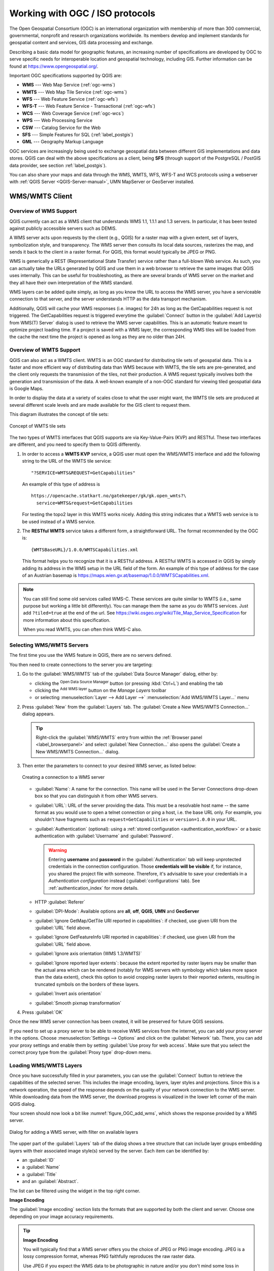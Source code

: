 .. _working_with_ogc:

********************************
Working with OGC / ISO protocols
********************************

.. only:: html

   .. contents::
      :local:

.. index:: OGC (Open Geospatial Consortium)

The Open Geospatial Consortium (OGC) is an international organization with membership of more
than 300 commercial, governmental, nonprofit and research organizations worldwide.
Its members develop and implement standards for geospatial content and services,
GIS data processing and exchange.

Describing a basic data model for geographic features, an increasing number
of specifications are developed by OGC to serve specific needs for interoperable
location and geospatial technology, including GIS. Further information
can be found at https://www.opengeospatial.org/.

.. index:: WMS, WFS, WCS, CAT, SFS, GML

Important OGC specifications supported by QGIS are:

* **WMS** --- Web Map Service (:ref:`ogc-wms`)
* **WMTS** --- Web Map Tile Service (:ref:`ogc-wms`)
* **WFS** --- Web Feature Service (:ref:`ogc-wfs`)
* **WFS-T** --- Web Feature Service - Transactional (:ref:`ogc-wfs`)
* **WCS** --- Web Coverage Service (:ref:`ogc-wcs`)
* **WPS** --- Web Processing Service
* **CSW** --- Catalog Service for the Web
* **SFS** --- Simple Features for SQL (:ref:`label_postgis`)
* **GML** --- Geography Markup Language

OGC services are increasingly being used to exchange geospatial data between
different GIS implementations and data stores. QGIS can deal with the above
specifications as a client, being **SFS** (through support of the PostgreSQL
/ PostGIS data provider, see section :ref:`label_postgis`).

You can also share your maps and data through the WMS, WMTS, WFS, WFS-T and WCS protocols
using a webserver with :ref:`QGIS Server <QGIS-Server-manual>`, UMN MapServer or
GeoServer installed.

.. _`ogc-wms`:

WMS/WMTS Client
===============

.. index:: WMS; Client
   see: WMTS; WMS

.. _`ogc-wms-about`:

Overview of WMS Support
-----------------------

QGIS currently can act as a WMS client that understands WMS 1.1, 1.1.1
and 1.3 servers. In particular, it has been tested against publicly accessible
servers such as DEMIS.

A WMS server acts upon requests by the client (e.g., QGIS) for a raster map
with a given extent, set of layers, symbolization style, and transparency.
The WMS server then consults its local data sources, rasterizes the map,
and sends it back to the client in a raster format. For QGIS, this format would
typically be JPEG or PNG.

WMS is generically a REST (Representational State Transfer) service rather
than a full-blown Web service. As such, you can actually take the URLs
generated by QGIS and use them in a web browser to retrieve the same images
that QGIS uses internally. This can be useful for troubleshooting, as there
are several brands of WMS server on the market and they all have their
own interpretation of the WMS standard.

WMS layers can be added quite simply, as long as you know the URL to access
the WMS server, you have a serviceable connection to that server, and the
server understands HTTP as the data transport mechanism.

Additionally, QGIS will cache your WMS responses (i.e. images) for 24h as long
as the GetCapabilities request is not triggered. The GetCapabilities request is
triggered everytime the :guilabel:`Connect` button in the :guilabel:`Add Layer(s) from WMS(T) Server`
dialog is used to retrieve the WMS server capabilities. This is an automatic
feature meant to optimize project loading time. If a project is saved with a WMS layer,
the corresponding WMS tiles will be loaded from the cache the next time the project is opened
as long as they are no older than 24H.

Overview of WMTS Support
------------------------

QGIS can also act as a WMTS client. WMTS is an OGC standard for distributing
tile sets of geospatial data. This is a faster and more efficient way of
distributing data than WMS because with WMTS, the tile sets are pre-generated,
and the client only requests the transmission of the tiles, not their
production. A WMS request typically involves both the generation and
transmission of the data. A well-known example of a non-OGC standard for
viewing tiled geospatial data is Google Maps.

In order to display the data at a variety of scales close to what the user
might want, the WMTS tile sets are produced at several different scale levels
and are made available for the GIS client to request them.

This diagram illustrates the concept of tile sets:

.. _figure_wmts_tiles:

.. figure:: img/concept_wmts.png
   :align: center

   Concept of WMTS tile sets

The two types of WMTS interfaces that QGIS supports are via Key-Value-Pairs
(KVP) and RESTful. These two interfaces are different, and you need to specify
them to QGIS differently.

#. In order to access a **WMTS KVP** service, a QGIS user must open the WMS/WMTS interface
   and add the following string to the URL of the WMTS tile service:

   ::

     "?SERVICE=WMTS&REQUEST=GetCapabilities"

   An example of this type of address is

   ::

      https://opencache.statkart.no/gatekeeper/gk/gk.open_wmts?\
        service=WMTS&request=GetCapabilities

   For testing the topo2 layer in this WMTS works nicely. Adding this string indicates
   that a WMTS web service is to be used instead of a WMS service.

#. The **RESTful WMTS** service takes a different form, a straightforward URL.
   The format recommended by the OGC is:

   ::

     {WMTSBaseURL}/1.0.0/WMTSCapabilities.xml

   This format helps you to recognize that it is a RESTful address. A RESTful WMTS is
   accessed in QGIS by simply adding its address in the WMS setup in the URL field of
   the form. An example of this type of address for the case of an Austrian basemap is
   https://maps.wien.gv.at/basemap/1.0.0/WMTSCapabilities.xml.

.. note:: You can still find some old services called WMS-C. These services are quite similar
   to WMTS (i.e., same purpose but working a little bit differently). You can manage
   them the same as you do WMTS services. Just add ``?tiled=true`` at the end
   of the url. See https://wiki.osgeo.org/wiki/Tile_Map_Service_Specification for more
   information about this specification.

   When you read WMTS, you can often think WMS-C also.

.. _`ogc-wms-servers`:

Selecting WMS/WMTS Servers
--------------------------

The first time you use the WMS feature in QGIS, there are no servers defined.

You then need to create connections to the server you are targeting:

#. Go to the |wms| :guilabel:`WMS/WMTS` tab of the :guilabel:`Data Source
   Manager` dialog, either by:

   * clicking the |dataSourceManager| :sup:`Open Data Source Manager` button
     (or pressing :kbd:`Ctrl+L`) and enabling the tab
   * clicking the |addWmsLayer| :sup:`Add WMS layer` button on the
     *Manage Layers* toolbar
   * or selecting :menuselection:`Layer --> Add Layer -->` |addWmsLayer|
     :menuselection:`Add WMS/WMTS Layer...` menu
#. Press :guilabel:`New` from the :guilabel:`Layers` tab.
   The :guilabel:`Create a New WMS/WMTS Connection...` dialog appears.

   .. tip:: Right-click the |wms| :guilabel:`WMS/WMTS` entry from within the
    :ref:`Browser panel <label_browserpanel>` and select :guilabel:`New Connection...`
    also opens the :guilabel:`Create a New WMS/WMTS Connection...` dialog.

#. Then enter the parameters to connect to your desired WMS server, as listed
   below:

   .. _figure_OGC_create_wms_connection:

   .. figure:: img/add_connection_wms.png
      :align: center

      Creating a connection to a WMS server


   * :guilabel:`Name`: A name for the connection. This name will be used in
     the Server Connections drop-down box so that you can distinguish it from
     other WMS servers.
   * :guilabel:`URL`: URL of the server providing the data. This must be a
     resolvable host name -- the same format as you would use to open a telnet
     connection or ping a host, i.e. the base URL only.
     For example, you shouldn't have fragments such as ``request=GetCapabilities``
     or ``version=1.0.0`` in your URL.
   * :guilabel:`Authentication` (optional): using a :ref:`stored configuration
     <authentication_workflow>` or a basic authentication with
     :guilabel:`Username` and :guilabel:`Password`.

     .. warning::

      Entering **username** and **password** in the :guilabel:`Authentication`
      tab will keep unprotected credentials in the connection configuration.
      Those **credentials will be visible** if, for instance, you shared the
      project file with someone. Therefore, it's advisable to save your
      credentials in a *Authentication configuration* instead
      (:guilabel:`configurations` tab).
      See :ref:`authentication_index` for more details.

   * HTTP :guilabel:`Referer`
   * :guilabel:`DPI-Mode`: Available options are **all**, **off**, **QGIS**,
     **UMN** and **GeoServer**
   * |unchecked| :guilabel:`Ignore GetMap/GetTile URI reported in capabilities`:
     if checked, use given URI from the :guilabel:`URL` field above.
   * |unchecked| :guilabel:`Ignore GetFeatureInfo URI reported in capabilities`:
     if checked, use given URI from the :guilabel:`URL` field above.
   * |unchecked| :guilabel:`Ignore axis orientation (WMS 1.3/WMTS)`
   * |unchecked| :guilabel:`Ignore reported layer extents`: because the extent
     reported by raster layers may be smaller than the actual area which can
     be rendered (notably for WMS servers with symbology which takes more space
     than the data extent), check this option to avoid cropping raster layers
     to their reported extents, resulting in truncated symbols on the borders
     of these layers.
   * |unchecked| :guilabel:`Invert axis orientation`
   * |unchecked| :guilabel:`Smooth pixmap transformation`
#. Press :guilabel:`OK`

Once the new WMS server connection has been created, it will be preserved for
future QGIS sessions.

.. index:: Proxy, Proxy server

If you need to set up a proxy server to be able to receive WMS services from the
internet, you can add your proxy server in the options. Choose
:menuselection:`Settings --> Options` and click on the :guilabel:`Network` tab.
There, you can add your proxy settings and enable them by setting |checkbox|
:guilabel:`Use proxy for web access`. Make sure that you select the correct
proxy type from the :guilabel:`Proxy type` |selectString| drop-down menu.

.. _`ogc-wms-layers`:

Loading WMS/WMTS Layers
-----------------------

Once you have successfully filled in your parameters, you can use the
:guilabel:`Connect` button to retrieve the capabilities of the selected server.
This includes the image encoding, layers, layer styles and projections.
Since this is a network operation, the speed of the response depends on the
quality of your network connection to the WMS server.
While downloading data from the WMS server, the download progress is
visualized in the lower left corner of the main QGIS dialog.

Your screen should now look a bit like :numref:`figure_OGC_add_wms`,
which shows the response provided by a WMS server.

.. _figure_OGC_add_wms:

.. figure:: img/connection_wms.png
   :align: center

   Dialog for adding a WMS server, with filter on available layers

The upper part of the :guilabel:`Layers` tab of the dialog shows a tree
structure that can include layer groups embedding layers with their associated
image style(s) served by the server.
Each item can be identified by:

* an :guilabel:`ID`
* a :guilabel:`Name`
* a :guilabel:`Title`
* and an :guilabel:`Abstract`.

The list can be filtered using the |search| widget in the top right corner.

**Image Encoding**

The :guilabel:`Image encoding` section lists the formats that are supported
by both the client and server. Choose one depending on your image accuracy
requirements.

.. tip:: **Image Encoding**

   You will typically find that a WMS server offers you the choice of JPEG
   or PNG image encoding. JPEG is a lossy compression format, whereas PNG
   faithfully reproduces the raw raster data.

   Use JPEG if you expect the WMS data to be photographic in nature and/or
   you don't mind some loss in picture quality. This trade-off typically
   reduces by five times the data transfer requirement compared with PNG.

   Use PNG if you want precise representations of the original data and you
   don't mind the increased data transfer requirements.

**Options**

The Options area of the dialog provides means to configure the WMS requests.
You can define:

* :guilabel:`Tile size` if you want to set tile sizes (e.g., 256x256)
  to split up the WMS request into multiple requests.
* The :guilabel:`Request step size`
* The :guilabel:`Maximum number of GetFeatureInfo results` from the server

* Each WMS layer can be presented in multiple CRSs, depending on the capability of
  the WMS server. If you select a WMS from the list, a field with the default projection 
  provided by the web server appears. Press the : |setProjection| :sup:`Select CRS` widget
  to replace the default projection of the WMS with another CRS supported by the WMS server.

  A dialog similar to the one shown in :numref:`figure_projection_custom` will appear.
  The main difference with the WMS version of the dialog is that only
  those CRSs supported by the WMS server will be shown.

* Finally you can activate |checkbox| :guilabel:`Use contextual WMS Legend` if the
  WMS Server supports this feature. Then only the relevant legend for your current
  map view extent will be shown and thus will not include legend items for items
  you can't see in the current map.

At the bottom of the dialog, a :guilabel:`Layer name` text field displays the
selected item's :guilabel:`Title`. You can change the name at your will.
This name will appear in the :guilabel:`Layers` panel after you pressed the
:guilabel:`Add` button and loaded the layer(s) in QGIS.

You can select several layers at once, but only one image style per layer.
When several layers are selected, they will be combined at the WMS server
and transmitted to QGIS in one go, as a single layer.
The default name is a slash (`/`) separated list of their original title.

**Layer Order**

The :guilabel:`Layer Order` tab lists the selected layers available from the
current connected WMS server.

WMS layers rendered by a server are overlaid in the order listed in the
:guilabel:`Layers` tab, from top to bottom of the list.
If you want to change the overlay order, you can use the :guilabel:`Up`
and :guilabel:`Down` buttons of the :guilabel:`Layer Order` tab.

.. _`ogc-wms-transparency`:

**Transparency**

The :guilabel:`Global transparency` setting from the
:guilabel:`Layer Properties` is hard coded to be always on, where available.



.. _tilesets:

Tilesets
--------

.. index:: WMS tiles, WMS-C, WMTS

When using WMTS (Cached WMS) services like

::

  https://opencache.statkart.no/gatekeeper/gk/gk.open_wmts?\
    service=WMTS&request=GetCapabilities

you are able to browse through the :guilabel:`Tilesets` tab given by the server.
Additional information like tile size, formats and supported CRS are listed in
this table. In combination with this feature, you can use the tile scale slider
by selecting :menuselection:`View --> Panels` ( or |kde| :menuselection:`Settings
--> Panels`), then choosing :guilabel:`Tile Scale Panel`. This gives you the
available scales from the tile server with a nice slider docked in.

.. _`ogc-wms-identify`:

Using the Identify Tool
-----------------------

.. index:: WMS; Identify

Once you have added a WMS server, and if any layer from a WMS server is queryable,
you can then use the |identify| :sup:`Identify` tool to select a pixel on
the map canvas. A query is made to the WMS server for each selection made.
The results of the query are returned in plain text. The formatting of this text
is dependent on the particular WMS server used.

.. _`ogc-wms-format-selection`:

**Format selection**

If multiple output formats are supported by the server, a combo box with supported
formats is automatically added to the identify results dialog and the selected
format may be stored in the project for the layer.

.. _`ogc-wms-gml-format-support`:

**GML format support**

The |identify| :sup:`Identify` tool supports WMS server response
(GetFeatureInfo) in GML format (it is called Feature in the QGIS GUI in this context).
If "Feature" format is supported by the server and selected, results of the Identify
tool are vector features, as from a regular vector layer. When a single feature
is selected in the tree, it is highlighted in the map and it can be copied to
the clipboard and pasted to another vector layer. See the example setup of the
UMN Mapserver below to support GetFeatureInfo in GML format.

::

  # in layer METADATA add which fields should be included and define geometry (example):

  "gml_include_items"   "all"
  "ows_geometries"      "mygeom"
  "ows_mygeom_type"     "polygon"

  # Then there are two possibilities/formats available, see a) and b):

  # a) basic (output is generated by Mapserver and does not contain XSD)
  # in WEB METADATA define formats (example):
  "wms_getfeatureinfo_formatlist" "application/vnd.ogc.gml,text/html"

  # b) using OGR (output is generated by OGR, it is send as multipart and contains XSD)
  # in MAP define OUTPUTFORMAT (example):
  OUTPUTFORMAT
      NAME "OGRGML"
      MIMETYPE "ogr/gml"
      DRIVER "OGR/GML"
      FORMATOPTION "FORM=multipart"
  END

  # in WEB METADATA define formats (example):
  "wms_getfeatureinfo_formatlist" "OGRGML,text/html"

.. _`ogc-wms-properties`:

**Viewing Properties**

.. index::
   single: WMS; Properties

Once you have added a WMS server, you can view its properties by right-clicking
on it in the legend and selecting :menuselection:`Properties`.

.. _`ogc-wms-properties-metadata`:

**Metadata Tab**

.. index::
   pair: WMS; Metadata

The tab :guilabel:`Metadata` displays a wealth of information about the WMS
server, generally collected from the capabilities statement returned from
that server. Many definitions can be gleaned by reading the WMS standards (see
OPEN-GEOSPATIAL-CONSORTIUM in :ref:`literature_and_web`), but here are a few handy
definitions:

* **Server Properties**

  - **WMS Version** --- The WMS version supported by the server.
  - **Image Formats** --- The list of MIME-types the server can respond with
    when drawing the map. QGIS supports whatever formats the underlying Qt
    libraries were built with, which is typically at least ``image/png`` and
    ``image/jpeg``.
  - **Identity Formats** --- The list of MIME-types the server can respond
    with when you use the Identify tool. Currently, QGIS supports the
    ``text-plain`` type.

* **Layer Properties**

  - **Selected** --- Whether or not this layer was selected when its server was
    added to this project.
  - **Visible** --- Whether or not this layer is selected as visible in the
    legend (not yet used in this version of QGIS).
  - **Can Identify** --- Whether or not this layer will return any results
    when the Identify tool is used on it.
  - **Can be Transparent** --- Whether or not this layer can be rendered with
    transparency. This version of QGIS will always use transparency if this is
    ``Yes`` and the image encoding supports transparency.
  - **Can Zoom In** --- Whether or not this layer can be zoomed in by the server.
    This version of QGIS assumes all WMS layers have this set to ``Yes``.
    Deficient layers may be rendered strangely.
  - **Cascade Count** --- WMS servers can act as a proxy to other WMS servers to
    get the raster data for a layer. This entry shows how many times the request
    for this layer is forwarded to peer WMS servers for a result.
  - **Fixed Width, Fixed Height** --- Whether or not this layer has fixed source
    pixel dimensions. This version of QGIS assumes all WMS layers have this set
    to nothing. Deficient layers may be rendered strangely.
  - **WGS 84 Bounding Box** --- The bounding box of the layer, in WGS 84
    coordinates. Some WMS servers do not set this correctly (e.g., UTM coordinates
    are used instead). If this is the case, then the initial view of this layer
    may be rendered with a very 'zoomed-out' appearance by QGIS. The WMS webmaster
    should be informed of this error, which they may know as the WMS XML elements
    ``LatLonBoundingBox``, ``EX_GeographicBoundingBox`` or the CRS:84 ``BoundingBox``.
  - **Available in CRS** --- The projections that this layer can be rendered
    in by the WMS server. These are listed in the WMS-native format.
  - **Available in style** --- The image styles that this layer can be rendered
    in by the WMS server.

.. _`ogc-wms-legend`:

Show WMS legend graphic in table of contents and layout
---------------------------------------------------------

The QGIS WMS data provider is able to display a legend graphic in the table of
contents' layer list and in the print layout. The WMS legend will be shown only
if the WMS server has GetLegendGraphic capability and the layer has
getCapability url specified, so you additionally have to select a styling for the
layer.

If a legendGraphic is available, it is shown below the layer. It is little and
you have to click on it to open it in real dimension (due to QgsLegendInterface
architectural limitation). Clicking on the layer's legend will open a frame with
the legend at full resolution.

In the print layout, the legend will be integrated at it's original (downloaded)
dimension. Resolution of the legend graphic can be set in the item properties
under :menuselection:`Legend --> WMS LegendGraphic` to match your printing
requirements.

The legend will display contextual information based on your current scale. The
WMS legend will be shown only if the WMS server has GetLegendGraphic capability
and the layer has getCapability url specified, so you have to select a styling.

.. _`ogc-wms-limits`:

WMS Client Limitations
----------------------

Not all possible WMS client functionality had been included in this version
of QGIS. Some of the more noteworthy exceptions follow.

**Editing WMS Layer Settings**

Once you've completed the |addWmsLayer| :sup:`Add WMS layer` procedure,
there is no way to change the settings. A work-around is to delete the layer
completely and start again.

**WMS Servers Requiring Authentication**

Currently, publicly accessible and secured WMS services are supported. The secured
WMS servers can be accessed by public authentication. You can add the (optional)
credentials when you add a WMS server. See section :ref:`ogc-wms-servers` for
details.

.. index:: InteProxy, Secured OGC Authentication

.. tip:: **Accessing secured OGC-layers**

   If you need to access secured layers with secured methods other than basic
   authentication, you can use InteProxy as a transparent proxy, which does
   support several authentication methods. More information can be found in the
   InteProxy manual at https://inteproxy.wald.intevation.org.

.. index:: Mapserver

.. tip:: **QGIS WMS Mapserver**

   Since Version 1.7.0, QGIS has its own implementation of a WMS 1.3.0 Mapserver.
   Read more about this in :ref:`QGIS-Server-manual`.

.. _`ogc-wcs`:

WCS Client
==========

.. index:: WCS (Web Coverage Service)

|wcs| A Web Coverage Service (WCS) provides access to raster data in forms that are useful
for client-side rendering, as input into scientific models, and for other clients.
The WCS may be compared to the WFS and the WMS. As WMS and WFS service instances, a
WCS allows clients to choose portions of a server's information holdings based on
spatial constraints and other query criteria.

QGIS has a native WCS provider and supports both version 1.0 and 1.1 (which are significantly
different), but currently it prefers 1.0, because 1.1 has many issues (i.e., each server implements it
in a different way with various particularities).

The native WCS provider handles all network requests and uses all standard QGIS
network settings (especially proxy). It is also possible to select cache mode
('always cache', 'prefer cache', 'prefer network', 'always network'), and the provider also
supports selection of time position, if temporal domain is offered by the server.

.. warning::

   Entering **username** and **password** in the :guilabel:`Authentication` tab
   will keep unprotected credentials in the connection configuration. Those
   **credentials will be visible** if, for instance, you shared the project file
   with someone. Therefore, it's advisable to save your credentials in a
   *Authentication configuration* instead (:guilabel:`configurations` tab).
   See :ref:`authentication_index` for more details.

.. _`ogc-wfs`:

WFS and WFS-T Client
====================

.. index:: WFS, WFS-T (WFS Transactional)

In QGIS, a WFS layer behaves pretty much like any other vector layer.
You can identify and select features, and view the attribute table.
QGIS supports WFS 1.0.0, 1.1.0, 2.0 and WFS3 (OGC API - Features),
including editing (through WFS-T).

In general, adding a WFS layer is very similar to the procedure used with WMS.
There are no default servers defined, so you have to add your own.
You can find WFS servers by using the :ref:`MetaSearch plugin <metasearch>`
or your favourite web search engine.
There are a number of lists with public URLs, some of them maintained
and some not.

**Loading a WFS Layer**

As an example, we use the Gateway Geomatics WFS server and display a layer.
https://demo.gatewaygeomatics.com/cgi-bin/wfs_gateway?REQUEST=GetCapabilities&VERSION=1.0.0&SERVICE=WFS

To be able to load a WFS Layer, first create a connection to the WFS server:

#. Open the :guilabel:`Data Source Manager` dialog by pressing the
   |dataSourceManager| :sup:`Open Data Source Manager` button
#. Enable the |addWfsLayer| :guilabel:`WFS/OGC API-Features` tab
#. Click on :guilabel:`New...` to open the :guilabel:`Create a New WFS
   Connection` dialog
#. Enter ``Gateway Geomatics`` as name
#. Enter the URL (see above)

   .. _figure_OGC_create_wfs_connection:

   .. figure:: img/add_connection_wfs.png
      :align: center
   
      Creating a connection to a WFS server

   .. note:: In case of an OGC API - Features (WFS3), the URL to provide should
     be the :ref:`landing page <wfs3_endpoints>`, ie the main page from which
     it is possible to navigate to all the available service endpoints.

#. In the WFS settings dialog, you can:

   * Indicate the WFS version of the server. If unknown, press the
     :guilabel:`Detect` button to automatically retrieve it.
   * Define the :guilabel:`maximum number of features` retrieved in a single
     GetFetFeature request. If empty, no limit is set.
   * :guilabel:`Invert axis orientation`.
   * And depending on the WFS version:

     * Force to :guilabel:`Ignore axis orientation (WFS 1.1/WFS 2.0)`
     * :guilabel:`Enable feature paging` and specify the maximum number of features
       to retrieve with :guilabel:`Page size`. If no limit is defined, then the
       server default is applied.

   .. warning::

    Entering **username** and **password** in the :guilabel:`Authentication`
    tab will keep unprotected credentials in the connection configuration.
    Those **credentials will be visible** if, for instance, you shared the
    project file with someone. Therefore, it's advisable to save your
    credentials in an *Authentication configuration* instead
    (:guilabel:`Configurations` tab). See :ref:`authentication_index` for
    more details.

#. Press :guilabel:`OK` to create the connection.

Note that any proxy settings you may have set in your preferences are also recognized.

Now we are ready to load WFS layers from the above connection.
   
#. Choose 'Gateway Geomatics' from the :guilabel:`Server Connections`
   |selectString| drop-down list.
#. Click :guilabel:`Connect`
#. Select the :guilabel:`Parks` layer in the list
#. You can also choose whether to:

   * |unchecked| :guilabel:`Use title for layer name`, showing the layer's
     title as defined on the server in the :guilabel:`Layers` panel instead of
     its :guilabel:`Name`
   * |checkbox| :guilabel:`Only request features overlapping the view extent`
   * |unchecked| :guilabel:`Change` the layer's CRS
   * or :guilabel:`Build query` to specify particular features to retrieve,
     by either using the corresponding button or double-clicking the target
     layer.
   
#. Click :guilabel:`Add` to add the layer to the map.


.. _figure_OGC_add_wfs:

.. figure:: img/connection_wfs.png
   :align: center

   Adding a WFS layer

You'll notice the download progress is visualized in the lower left of the QGIS
main window. Once the layer is loaded, you can identify and select a couple of
features and view the attribute table.

.. note::

  QGIS supports different versions of the WFS protocol, with background
  download and progressive rendering, on-disk caching of downloaded features
  and version autodetection.


.. Substitutions definitions - AVOID EDITING PAST THIS LINE
   This will be automatically updated by the find_set_subst.py script.
   If you need to create a new substitution manually,
   please add it also to the substitutions.txt file in the
   source folder.

.. |addWfsLayer| image:: /static/common/mActionAddWfsLayer.png
   :width: 1.5em
.. |addWmsLayer| image:: /static/common/mActionAddWmsLayer.png
   :width: 1.5em
.. |checkbox| image:: /static/common/checkbox.png
   :width: 1.3em
.. |dataSourceManager| image:: /static/common/mActionDataSourceManager.png
   :width: 1.5em
.. |identify| image:: /static/common/mActionIdentify.png
   :width: 1.5em
.. |kde| image:: /static/common/kde.png
   :width: 1.5em
.. |search| image:: /static/common/search.png
   :width: 1.5em
.. |selectString| image:: /static/common/selectstring.png
   :width: 2.5em
.. |setProjection| image:: /static/common/mActionSetProjection.png
   :width: 1.5em
.. |unchecked| image:: /static/common/unchecked.png
   :width: 1.3em
.. |wcs| image:: /static/common/mIconWcs.png
   :width: 1.5em
.. |wms| image:: /static/common/mIconWms.png
   :width: 1.5em
